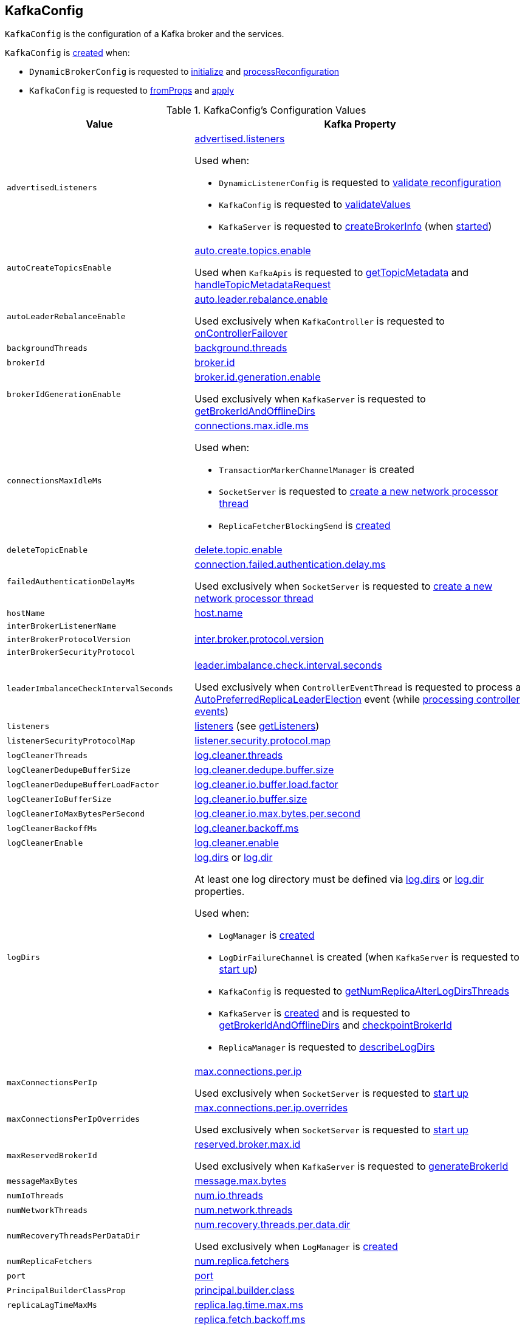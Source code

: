 == [[KafkaConfig]] KafkaConfig

`KafkaConfig` is the configuration of a Kafka broker and the services.

`KafkaConfig` is <<creating-instance, created>> when:

* `DynamicBrokerConfig` is requested to <<kafka-server-DynamicBrokerConfig.adoc#initialize, initialize>> and <<kafka-server-DynamicBrokerConfig.adoc#processReconfiguration, processReconfiguration>>

* `KafkaConfig` is requested to <<fromProps, fromProps>> and <<apply, apply>>

[[configuration-values]]
.KafkaConfig's Configuration Values
[cols="1m,2",options="header",width="100%"]
|===
| Value
| Kafka Property

| advertisedListeners
a| [[advertisedListeners]][[AdvertisedListenersProp]] <<kafka-properties.adoc#advertised.listeners, advertised.listeners>>

Used when:

* `DynamicListenerConfig` is requested to <<kafka-server-DynamicListenerConfig.adoc#validateReconfiguration, validate reconfiguration>>

* `KafkaConfig` is requested to <<validateValues, validateValues>>

* `KafkaServer` is requested to <<kafka-server-KafkaServer.adoc#createBrokerInfo, createBrokerInfo>> (when <<kafka-server-KafkaServer.adoc#startup, started>>)

| autoCreateTopicsEnable
a| [[autoCreateTopicsEnable]] <<kafka-properties.adoc#auto.create.topics.enable, auto.create.topics.enable>>

Used when `KafkaApis` is requested to <<kafka-server-KafkaApis.adoc#getTopicMetadata, getTopicMetadata>> and <<kafka-server-KafkaApis.adoc#handleTopicMetadataRequest, handleTopicMetadataRequest>>

| autoLeaderRebalanceEnable
a| [[autoLeaderRebalanceEnable]] <<kafka-properties.adoc#auto.leader.rebalance.enable, auto.leader.rebalance.enable>>

Used exclusively when `KafkaController` is requested to <<kafka-controller-KafkaController.adoc#onControllerFailover, onControllerFailover>>

| backgroundThreads
a| [[backgroundThreads]][[BackgroundThreadsProp]] <<kafka-properties.adoc#background.threads, background.threads>>

| brokerId
a| [[brokerId]] <<kafka-properties.adoc#broker.id, broker.id>>

| brokerIdGenerationEnable
a| [[brokerIdGenerationEnable]] <<kafka-properties.adoc#broker.id.generation.enable, broker.id.generation.enable>>

Used exclusively when `KafkaServer` is requested to <<kafka-server-KafkaServer.adoc#getBrokerIdAndOfflineDirs, getBrokerIdAndOfflineDirs>>

| connectionsMaxIdleMs
a| [[connectionsMaxIdleMs]] <<kafka-properties.adoc#connections.max.idle.ms, connections.max.idle.ms>>

Used when:

* `TransactionMarkerChannelManager` is created

* `SocketServer` is requested to <<kafka-network-SocketServer.adoc#newProcessor, create a new network processor thread>>

* `ReplicaFetcherBlockingSend` is <<kafka-server-ReplicaFetcherBlockingSend.adoc#networkClient, created>>

| deleteTopicEnable
| [[deleteTopicEnable]] link:kafka-properties.adoc#delete.topic.enable[delete.topic.enable]

| failedAuthenticationDelayMs
a| [[failedAuthenticationDelayMs]] <<kafka-properties.adoc#connection.failed.authentication.delay.ms, connection.failed.authentication.delay.ms>>

Used exclusively when `SocketServer` is requested to <<kafka-network-SocketServer.adoc#newProcessor, create a new network processor thread>>

| hostName
| [[hostName]] link:kafka-properties.adoc#host.name[host.name]

| interBrokerListenerName
a| [[interBrokerListenerName]]

| interBrokerProtocolVersion
a| [[interBrokerProtocolVersion]][[interBrokerProtocolVersionString]][[InterBrokerProtocolVersionProp]] <<kafka-properties.adoc#inter.broker.protocol.version, inter.broker.protocol.version>>

| interBrokerSecurityProtocol
a| [[interBrokerSecurityProtocol]]

| leaderImbalanceCheckIntervalSeconds
a| [[leaderImbalanceCheckIntervalSeconds]] <<kafka-properties.adoc#leader.imbalance.check.interval.seconds, leader.imbalance.check.interval.seconds>>

Used exclusively when `ControllerEventThread` is requested to process a <<kafka-controller-ControllerEvent.adoc#AutoPreferredReplicaLeaderElection, AutoPreferredReplicaLeaderElection>> event (while <<kafka-controller-ControllerEventThread.adoc#doWork, processing controller events>>)

| listeners
a| [[listeners]][[ListenersProp]] <<kafka-properties.adoc#listeners, listeners>> (see <<getListeners, getListeners>>)

| listenerSecurityProtocolMap
a| [[listenerSecurityProtocolMap]][[ListenerSecurityProtocolMapProp]] <<kafka-properties.adoc#listener.security.protocol.map, listener.security.protocol.map>>

| logCleanerThreads
a| [[logCleanerThreads]][[LogCleanerThreadsProp]] <<kafka-properties.adoc#log.cleaner.threads, log.cleaner.threads>>

| logCleanerDedupeBufferSize
a| [[logCleanerDedupeBufferSize]][[LogCleanerDedupeBufferSizeProp]] <<kafka-properties.adoc#log.cleaner.dedupe.buffer.size, log.cleaner.dedupe.buffer.size>>

| logCleanerDedupeBufferLoadFactor
a| [[logCleanerDedupeBufferLoadFactor]][[LogCleanerDedupeBufferLoadFactorProp]] <<kafka-properties.adoc#log.cleaner.io.buffer.load.factor, log.cleaner.io.buffer.load.factor>>

| logCleanerIoBufferSize
a| [[logCleanerIoBufferSize]][[LogCleanerIoBufferSizeProp]] <<kafka-properties.adoc#log.cleaner.io.buffer.size, log.cleaner.io.buffer.size>>

| logCleanerIoMaxBytesPerSecond
a| [[logCleanerIoMaxBytesPerSecond]][[LogCleanerIoMaxBytesPerSecondProp]] <<kafka-properties.adoc#log.cleaner.io.max.bytes.per.second, log.cleaner.io.max.bytes.per.second>>

| logCleanerBackoffMs
a| [[logCleanerBackoffMs]][[LogCleanerBackoffMsProp]] <<kafka-properties.adoc#log.cleaner.backoff.ms, log.cleaner.backoff.ms>>

| logCleanerEnable
a| [[logCleanerEnable]][[LogCleanerEnableProp]] <<kafka-properties.adoc#log.cleaner.enable, log.cleaner.enable>>

| logDirs
a| [[logDirs]] <<kafka-properties.adoc#log.dirs, log.dirs>> or <<kafka-properties.adoc#log.dir, log.dir>>

At least one log directory must be defined via <<kafka-properties.adoc#log.dirs, log.dirs>> or <<kafka-properties.adoc#log.dir, log.dir>> properties.

Used when:

* `LogManager` is <<kafka-log-LogManager.adoc#logDirs, created>>

* `LogDirFailureChannel` is created (when `KafkaServer` is requested to <<kafka-server-KafkaServer.adoc#startup, start up>>)

* `KafkaConfig` is requested to <<getNumReplicaAlterLogDirsThreads, getNumReplicaAlterLogDirsThreads>>

* `KafkaServer` is <<kafka-server-KafkaServer.adoc#brokerMetadataCheckpoints, created>> and is requested to <<kafka-server-KafkaServer.adoc#getBrokerIdAndOfflineDirs, getBrokerIdAndOfflineDirs>> and <<kafka-server-KafkaServer.adoc#checkpointBrokerId, checkpointBrokerId>>

* `ReplicaManager` is requested to <<kafka-server-ReplicaManager.adoc#describeLogDirs, describeLogDirs>>

| maxConnectionsPerIp
a| [[maxConnectionsPerIp]][[MaxConnectionsPerIpProp]] <<kafka-properties.adoc#max.connections.per.ip, max.connections.per.ip>>

Used exclusively when `SocketServer` is requested to <<kafka-network-SocketServer.adoc#startup, start up>>

| maxConnectionsPerIpOverrides
a| [[maxConnectionsPerIpOverrides]][[MaxConnectionsPerIpOverridesProp]] <<kafka-properties.adoc#max.connections.per.ip.overrides, max.connections.per.ip.overrides>>

Used exclusively when `SocketServer` is requested to <<kafka-network-SocketServer.adoc#startup, start up>>

| maxReservedBrokerId
a| [[maxReservedBrokerId]] <<kafka-properties.adoc#reserved.broker.max.id, reserved.broker.max.id>>

Used exclusively when `KafkaServer` is requested to <<kafka-server-KafkaServer.adoc#generateBrokerId, generateBrokerId>>

| messageMaxBytes
a| [[messageMaxBytes]][[MessageMaxBytesProp]] <<kafka-properties.adoc#message.max.bytes, message.max.bytes>>

| numIoThreads
a| [[numIoThreads]][[NumIoThreadsProp]] <<kafka-properties.adoc#num.io.threads, num.io.threads>>

| numNetworkThreads
a| [[numNetworkThreads]][[NumNetworkThreadsProp]] <<kafka-properties.adoc#num.network.threads, num.network.threads>>

| numRecoveryThreadsPerDataDir
a| [[numRecoveryThreadsPerDataDir]][[NumRecoveryThreadsPerDataDirProp]] <<kafka-properties.adoc#num.recovery.threads.per.data.dir, num.recovery.threads.per.data.dir>>

Used exclusively when `LogManager` is <<kafka-log-LogManager.adoc#apply, created>>

| numReplicaFetchers
a| [[numReplicaFetchers]][[NumReplicaFetchersProp]] <<kafka-properties.adoc#num.replica.fetchers, num.replica.fetchers>>

| port
| [[port]] link:kafka-properties.adoc#port[port]

| PrincipalBuilderClassProp
a| [[PrincipalBuilderClassProp]] <<kafka-properties.adoc#principal.builder.class, principal.builder.class>>

| replicaLagTimeMaxMs
a| [[replicaLagTimeMaxMs]][[ReplicaLagTimeMaxMsProp]] <<kafka-properties.adoc#replica.lag.time.max.ms, replica.lag.time.max.ms>>

| replicaFetchBackoffMs
a| [[replicaFetchBackoffMs]][[ReplicaFetchBackoffMsProp]] <<kafka-properties.adoc#replica.fetch.backoff.ms, replica.fetch.backoff.ms>>

Used as <<kafka-server-AbstractFetcherThread.adoc#fetchBackOffMs, fetchBackOffMs>> for <<kafka-server-ReplicaAlterLogDirsThread.adoc#, ReplicaAlterLogDirsThread>> and <<kafka-server-ReplicaFetcherThread.adoc#, ReplicaFetcherThread>>

| SaslMechanismInterBrokerProtocolProp
a| [[SaslMechanismInterBrokerProtocolProp]] <<kafka-properties.adoc#sasl.mechanism.inter.broker.protocol, sasl.mechanism.inter.broker.protocol>>

| SaslJaasConfigProp
a| [[SaslJaasConfigProp]] <<kafka-properties.adoc#sasl.jaas.config, sasl.jaas.config>>

| SaslEnabledMechanismsProp
a| [[SaslEnabledMechanismsProp]] <<kafka-properties.adoc#sasl.enabled.mechanisms, sasl.enabled.mechanisms>>

| SaslKerberosServiceNameProp
a| [[SaslKerberosServiceNameProp]] <<kafka-properties.adoc#sasl.kerberos.service.name, sasl.kerberos.service.name>>

| SaslKerberosKinitCmdProp
a| [[SaslKerberosKinitCmdProp]] <<kafka-properties.adoc#sasl.kerberos.kinit.cmd, sasl.kerberos.kinit.cmd>>

| SaslKerberosTicketRenewWindowFactorProp
a| [[SaslKerberosTicketRenewWindowFactorProp]] <<kafka-properties.adoc#sasl.kerberos.ticket.renew.window.factor, sasl.kerberos.ticket.renew.window.factor>>

| SaslKerberosTicketRenewJitterProp
a| [[SaslKerberosTicketRenewJitterProp]] <<kafka-properties.adoc#sasl.kerberos.ticket.renew.jitter, sasl.kerberos.ticket.renew.jitter>>

| SaslKerberosMinTimeBeforeReloginProp
a| [[SaslKerberosMinTimeBeforeReloginProp]] <<kafka-properties.adoc#sasl.kerberos.min.time.before.relogin, sasl.kerberos.min.time.before.relogin>>

| SaslKerberosPrincipalToLocalRulesProp
a| [[SaslKerberosPrincipalToLocalRulesProp]] <<kafka-properties.adoc#sasl.kerberos.principal.to.local.rules, sasl.kerberos.principal.to.local.rules>>

| SaslLoginRefreshWindowFactorProp
a| [[SaslLoginRefreshWindowFactorProp]] <<kafka-properties.adoc#sasl.login.refresh.window.factor, sasl.login.refresh.window.factor>>

| SaslLoginRefreshWindowJitterProp
a| [[SaslLoginRefreshWindowJitterProp]] <<kafka-properties.adoc#sasl.login.refresh.window.jitter, sasl.login.refresh.window.jitter>>

| SaslLoginRefreshMinPeriodSecondsProp
a| [[SaslLoginRefreshMinPeriodSecondsProp]] <<kafka-properties.adoc#sasl.login.refresh.min.period.seconds, sasl.login.refresh.min.period.seconds>>

| SaslLoginRefreshBufferSecondsProp
a| [[SaslLoginRefreshBufferSecondsProp]] <<kafka-properties.adoc#sasl.login.refresh.buffer.seconds, sasl.login.refresh.buffer.seconds>>

| SslProtocolProp
a| [[SslProtocolProp]] <<kafka-properties.adoc#ssl.protocol, ssl.protocol>>

| SslProviderProp
a| [[SslProviderProp]] <<kafka-properties.adoc#ssl.provider, ssl.provider>>

| SslCipherSuitesProp
a| [[SslCipherSuitesProp]] <<kafka-properties.adoc#ssl.cipher.suites, ssl.cipher.suites>>

| SslEnabledProtocolsProp
a| [[SslEnabledProtocolsProp]] <<kafka-properties.adoc#ssl.enabled.protocols, ssl.enabled.protocols>>

| SslKeystoreTypeProp
a| [[SslKeystoreTypeProp]] <<kafka-properties.adoc#ssl.keystore.type, ssl.keystore.type>>

| SslKeystoreLocationProp
a| [[SslKeystoreLocationProp]] <<kafka-properties.adoc#ssl.keystore.location, ssl.keystore.location>>

| SslKeystorePasswordProp
a| [[SslKeystorePasswordProp]] <<kafka-properties.adoc#ssl.keystore.password, ssl.keystore.password>>

| SslKeyPasswordProp
a| [[SslKeyPasswordProp]] <<kafka-properties.adoc#ssl.key.password, ssl.key.password>>

| SslTruststoreTypeProp
a| [[SslTruststoreTypeProp]] <<kafka-properties.adoc#ssl.truststore.type, ssl.truststore.type>>

| SslTruststoreLocationProp
a| [[SslTruststoreLocationProp]] <<kafka-properties.adoc#ssl.truststore.location, ssl.truststore.location>>

| SslTruststorePasswordProp
a| [[SslTruststorePasswordProp]] <<kafka-properties.adoc#ssl.truststore.password, ssl.truststore.password>>

| SslKeyManagerAlgorithmProp
a| [[SslKeyManagerAlgorithmProp]] <<kafka-properties.adoc#ssl.keymanager.algorithm, ssl.keymanager.algorithm>>

| SslTrustManagerAlgorithmProp
a| [[SslTrustManagerAlgorithmProp]] <<kafka-properties.adoc#ssl.trustmanager.algorithm, ssl.trustmanager.algorithm>>

| SslEndpointIdentificationAlgorithmProp
a| [[SslEndpointIdentificationAlgorithmProp]] <<kafka-properties.adoc#ssl.endpoint.identification.algorithm, ssl.endpoint.identification.algorithm>>

| SslSecureRandomImplementationProp
a| [[SslSecureRandomImplementationProp]] <<kafka-properties.adoc#ssl.secure.random.implementation, ssl.secure.random.implementation>>

| SslClientAuthProp
a| [[SslClientAuthProp]] <<kafka-properties.adoc#ssl.client.auth, ssl.client.auth>>

| socketRequestMaxBytes
a| [[socketRequestMaxBytes]] <<kafka-properties.adoc#socket.request.max.bytes, socket.request.max.bytes>>

Used when `SocketServer` is <<kafka-network-SocketServer.adoc#memoryPool, created>> and requested to <<kafka-network-SocketServer.adoc#newProcessor, create a new network processor thread>>

| tokenAuthEnabled
a| [[tokenAuthEnabled]] <<kafka-properties.adoc#delegation.token.master.key, delegation.token.master.key>>

| transactionMaxTimeoutMs
a| [[transactionMaxTimeoutMs]] <<kafka-properties.adoc#transaction.max.timeout.ms, transaction.max.timeout.ms>>

Used exclusively when <<kafka-TransactionCoordinator.adoc#, TransactionCoordinator>> is created

| queuedMaxRequests
a| [[queuedMaxRequests]] <<kafka-properties.adoc#queued.max.requests, queued.max.requests>>

Used exclusively when `SocketServer` is <<kafka-network-SocketServer.adoc#maxQueuedRequests, created>>

| zkConnect
a| [[zkConnect]] <<kafka-properties.adoc#zookeeper.connect, zookeeper.connect>>

Used when:

* `KafkaServer` is requested to <<kafka-server-KafkaServer.adoc#initZkClient, initZkClient>>

* `SimpleAclAuthorizer` is requested to <<kafka-security-SimpleAclAuthorizer.adoc#configure, configure>>

| zkConnectionTimeoutMs
a| [[zkConnectionTimeoutMs]] <<kafka-properties.adoc#zookeeper.connection.timeout.ms, zookeeper.connection.timeout.ms>> when set or <<kafka-properties.adoc#zookeeper.session.timeout.ms, zookeeper.session.timeout.ms>>

Used when:

* `KafkaServer` is requested to <<kafka-server-KafkaServer.adoc#initZkClient, initZkClient>>

* `SimpleAclAuthorizer` is requested to <<kafka-security-SimpleAclAuthorizer.adoc#configure, configure>>

| zkEnableSecureAcls
a| [[zkEnableSecureAcls]] <<kafka-properties.adoc#zookeeper.set.acl, zookeeper.set.acl>>

Used when:

* `KafkaServer` is requested to <<kafka-server-KafkaServer.adoc#initZkClient, initZkClient>>

* `SimpleAclAuthorizer` is requested to <<kafka-security-SimpleAclAuthorizer.adoc#configure, configure>>

| zkMaxInFlightRequests
a| [[zkMaxInFlightRequests]] <<kafka-properties.adoc#zookeeper.max.in.flight.requests, zookeeper.max.in.flight.requests>>

Used when:

* `KafkaServer` is requested to <<kafka-server-KafkaServer.adoc#initZkClient, initZkClient>>

* `SimpleAclAuthorizer` is requested to <<kafka-security-SimpleAclAuthorizer.adoc#configure, configure>>

| zkSessionTimeoutMs
a| [[zkSessionTimeoutMs]] <<kafka-properties.adoc#zookeeper.session.timeout.ms, zookeeper.session.timeout.ms>>

Used when:

* `KafkaServer` is requested to <<kafka-server-KafkaServer.adoc#initZkClient, initZkClient>>

* `SimpleAclAuthorizer` is requested to <<kafka-security-SimpleAclAuthorizer.adoc#configure, configure>>

|===

[[internal-registries]]
.KafkaConfig's Internal Properties (e.g. Registries, Counters and Flags)
[cols="1m,3",options="header",width="100%"]
|===
| Name
| Description

| dynamicConfig
a| [[dynamicConfig]] <<kafka-server-DynamicBrokerConfig.adoc#, DynamicBrokerConfig>> (that could be <<dynamicConfigOverride, provided>> or will be <<kafka-server-DynamicBrokerConfig.adoc#creating-instance, created from scratch>>)

Used when:

* `AdminManager` is requested to <<kafka-server-AdminManager.adoc#describeConfigs, describeConfigs>> (for `BROKER` resources), <<kafka-server-AdminManager.adoc#alterConfigs, alterConfigs>> and <<kafka-server-AdminManager.adoc#configSynonyms, configSynonyms>>

* `BrokerConfigHandler` is requested to <<kafka-server-BrokerConfigHandler.adoc#processConfigChanges, processConfigChanges>>

* `DynamicMetricsReporters` is <<kafka-server-DynamicMetricsReporters.adoc#dynamicConfig, created>>

* `DynamicClientQuotaCallback` is <<kafka-server-DynamicClientQuotaCallback.adoc#reconfigure, reconfigure>>

* `KafkaConfig` is requested to <<addReconfigurable, addReconfigurable>>

* `KafkaServer` is requested to <<kafka-server-KafkaServer.adoc#startup, start up>>

|===

=== [[getListeners]] Creating Listeners -- `getListeners` Internal Method

[source, scala]
----
getListeners: Seq[EndPoint]
----

`getListeners` creates the `EndPoints` if defined using link:kafka-properties.adoc#listeners[listeners] Kafka property or defaults to `PLAINTEXT://[hostName]:[port]` (for <<hostName, hostName>> and <<port, port>> Kafka properties).

NOTE: `getListeners` is used when `KafkaConfig` is <<listeners, created>> and for <<getAdvertisedListeners, getAdvertisedListeners>>.

=== [[getNumReplicaAlterLogDirsThreads]] `getNumReplicaAlterLogDirsThreads` Method

[source, scala]
----
getNumReplicaAlterLogDirsThreads: Int
----

`getNumReplicaAlterLogDirsThreads`...FIXME

NOTE: `getNumReplicaAlterLogDirsThreads` is used when...FIXME

=== [[creating-instance]] Creating KafkaConfig Instance

`KafkaConfig` takes the following when created:

* [[props]] Key-value properties
* [[doLog]] `doLog` flag
* [[dynamicConfigOverride]] <<kafka-server-DynamicBrokerConfig.adoc#, DynamicBrokerConfig>>

`KafkaConfig` initializes the <<internal-registries, internal registries and counters>>.

=== [[fromProps]] Creating KafkaConfig From Java Properties -- `fromProps` Object Method

[source, scala]
----
fromProps(props: Properties): KafkaConfig // <1>
fromProps(props: Properties, doLog: Boolean): KafkaConfig
fromProps(defaults: Properties, overrides: Properties): KafkaConfig // <2>
fromProps(defaults: Properties, overrides: Properties, doLog: Boolean): KafkaConfig // <3>
----
<1> Seems to be used in tests only
<2> Seems to be used in tests only
<3> Seems to be used in tests only

`fromProps`...FIXME

[NOTE]
====
`fromProps` is used when:

* `KafkaServerStartable` is requested to <<kafka-KafkaServerStartable.adoc#fromProps, create a KafkaServerStartable from Java Properties>>

* `SimpleAclAuthorizer` is requested to `configure` itself
====

=== [[apply]] Creating KafkaConfig -- `apply` Factory Method

[source, scala]
----
apply(props: java.util.Map[_, _]): KafkaConfig
----

`apply` simply creates a <<creating-instance, KafkaConfig>> with the `props` and the <<doLog, doLog>> flag on.

NOTE: `apply` seems to be used in tests only.

=== [[addReconfigurable]] `addReconfigurable` Method

[source, scala]
----
addReconfigurable(reconfigurable: Reconfigurable): Unit
----

`addReconfigurable`...FIXME

NOTE: `addReconfigurable` is used when...FIXME

=== [[validateValues]] `validateValues` Internal Method

[source, scala]
----
validateValues(): Unit
----

`validateValues`...FIXME

NOTE: `validateValues` is used when...FIXME

=== [[getInterBrokerListenerNameAndSecurityProtocol]] `getInterBrokerListenerNameAndSecurityProtocol` Internal Method

[source, scala]
----
getInterBrokerListenerNameAndSecurityProtocol: (ListenerName, SecurityProtocol)
----

`getInterBrokerListenerNameAndSecurityProtocol`...FIXME

NOTE: `getInterBrokerListenerNameAndSecurityProtocol` is used when `KafkaConfig` is requested for <<interBrokerListenerName, interBrokerListenerName>> and <<interBrokerSecurityProtocol, interBrokerSecurityProtocol>>.
